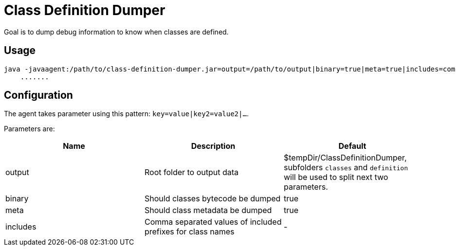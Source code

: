 = Class Definition Dumper

Goal is to dump debug information to know when classes are defined.

== Usage

[source,sh]
----
java -javaagent:/path/to/class-definition-dumper.jar=output=/path/to/output|binary=true|meta=true|includes=com \
    .......
----

== Configuration

The agent takes parameter using this pattern: `key=value|key2=value2|...`.

Parameters are:

[options="header"]
|====
| Name | Description | Default
| output | Root folder to output data | $tempDir/ClassDefinitionDumper, subfolders `classes` and `definition` will be used to split next two parameters.
| binary | Should classes bytecode be dumped | true
| meta | Should class metadata be dumped | true
| includes | Comma separated values of included prefixes for class names | -
|====